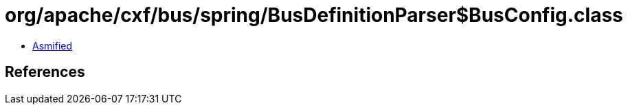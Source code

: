 = org/apache/cxf/bus/spring/BusDefinitionParser$BusConfig.class

 - link:BusDefinitionParser$BusConfig-asmified.java[Asmified]

== References

